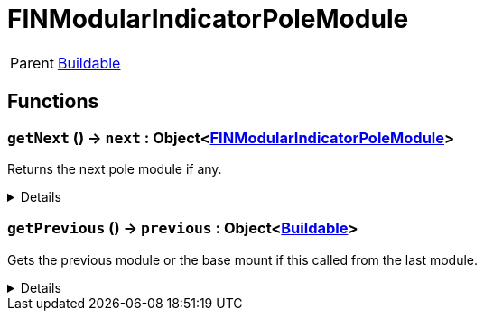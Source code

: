 = FINModularIndicatorPoleModule
:table-caption!:

[cols="1,5a",separator="!"]
!===
! Parent
! xref:/reflection/classes/Buildable.adoc[Buildable]
!===



// tag::interface[]

== Functions

// tag::func-getNext-title[]
=== `getNext` () -> `next` : Object<xref:/reflection/classes/FINModularIndicatorPoleModule.adoc[FINModularIndicatorPoleModule]>
// tag::func-getNext[]

Returns the next pole module if any.

[%collapsible]
====
[cols="1,5a",separator="!"]
!===
! Flags
! +++<span style='color:#bb2828'><i>RuntimeSync</i></span> <span style='color:#bb2828'><i>RuntimeParallel</i></span> <span style='color:#5dafc5'><i>MemberFunc</i></span>+++

! Display Name ! Get Next
!===

.Return Values
[%header,cols="1,1,4a",separator="!"]
!===
!Name !Type !Description

! *Next module* `next`
! Object<xref:/reflection/classes/FINModularIndicatorPoleModule.adoc[FINModularIndicatorPoleModule]>
! The next module in this chain.
!===

====
// end::func-getNext[]
// end::func-getNext-title[]
// tag::func-getPrevious-title[]
=== `getPrevious` () -> `previous` : Object<xref:/reflection/classes/Buildable.adoc[Buildable]>
// tag::func-getPrevious[]

Gets the previous module or the base mount if this called from the last module.

[%collapsible]
====
[cols="1,5a",separator="!"]
!===
! Flags
! +++<span style='color:#bb2828'><i>RuntimeSync</i></span> <span style='color:#bb2828'><i>RuntimeParallel</i></span> <span style='color:#5dafc5'><i>MemberFunc</i></span>+++

! Display Name ! Get Previous
!===

.Return Values
[%header,cols="1,1,4a",separator="!"]
!===
!Name !Type !Description

! *Previous module* `previous`
! Object<xref:/reflection/classes/Buildable.adoc[Buildable]>
! The previous module or base mount.
!===

====
// end::func-getPrevious[]
// end::func-getPrevious-title[]

// end::interface[]

